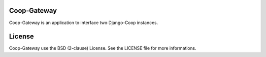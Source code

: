 Coop-Gateway
============

Coop-Gateway is an application to interface two Django-Coop instances.

License
=======

Coop-Gateway use the BSD (2-clause) License.
See the LICENSE file for more informations.

